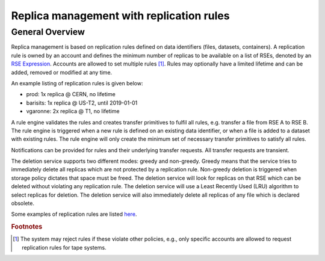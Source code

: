 -----------------------------------------
Replica management with replication rules
-----------------------------------------

^^^^^^^^^^^^^^^^
General Overview
^^^^^^^^^^^^^^^^

Replica management is based on replication rules defined on data identifiers (files, datasets, containers). A replication rule is owned by an account and defines the minimum number of replicas to be available on a list of RSEs, denoted by an `RSE Expression`_. Accounts are allowed to set multiple rules [#f1]_. Rules may optionally have a limited lifetime and can be added, removed or modified at any time.

An example listing of replication rules is given below:

* prod: 1x replica @ CERN, no lifetime
* barisits: 1x replica @ US-T2, until 2019-01-01
* vgaronne: 2x replica @ T1, no lifetime

A rule engine validates the rules and creates transfer primitives to fulfil all rules, e.g. transfer a file from RSE A to RSE B.
The rule engine is triggered when a new rule is defined on an existing data identifier, or when a file is added to a dataset with existing rules. The rule engine will only create the minimum set of necessary transfer primitives to satisfy all rules.

Notifications can be provided for rules and their underlying transfer requests. All transfer requests are transient.

The deletion service supports two different modes: greedy and non-greedy. Greedy means that the service tries to immediately delete all replicas which are not protected by a replication rule.
Non-greedy deletion is triggered when storage policy dictates that space must be freed. The deletion service will look for replicas on that RSE which can be deleted without violating any replication rule. The deletion service will use a Least Recently Used (LRU) algorithm to select replicas for deletion. The deletion service will also immediately delete all replicas of any file which is declared obsolete.

Some examples of replication rules are listed `here`_.

.. rubric:: Footnotes

.. _RSE Expression: rse_expressions.html
.. _here: replication_rules_examples.html
.. [#f1] The system may reject rules if these violate other policies, e.g., only specific accounts are allowed to request replication rules for tape systems.
